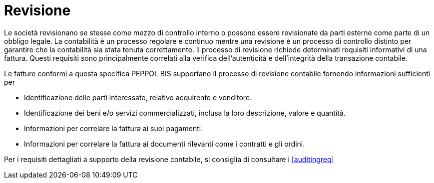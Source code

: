 
= Revisione

Le società revisionano se stesse come mezzo di controllo interno o possono essere revisionate da parti esterne come parte di un obbligo legale. La contabilità è un processo regolare e continuo mentre una revisione è un processo di controllo distinto per garantire che la contabilità sia stata tenuta correttamente. Il processo di revisione richiede determinati requisiti informativi di una fattura. Questi requisiti sono principalmente correlati alla verifica dell'autenticità e dell'integrità della transazione contabile.

Le fatture conformi a questa specifica PEPPOL BIS supportano il processo di revisione contabile fornendo informazioni sufficienti per

*	Identificazione delle parti interessate, relativo acquirente e venditore.
*	Identificazione dei beni e/o servizi commercializzati, inclusa la loro descrizione, valore e quantità.
*	Informazioni per correlare la fattura ai suoi pagamenti.
*	Informazioni per correlare la fattura ai documenti rilevanti come i contratti e gli ordini.

Per i requisiti dettagliati a supporto della revisione contabile, si consiglia di consultare i <<auditingreq>>
